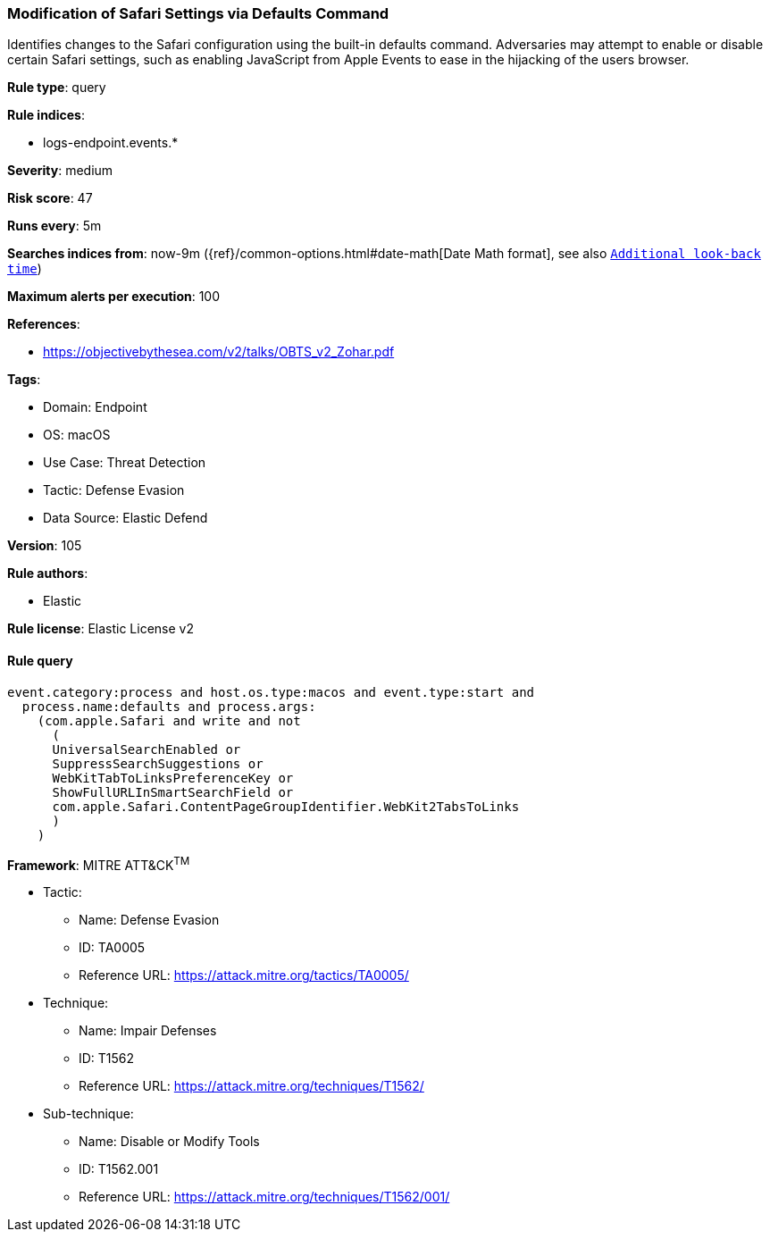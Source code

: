 [[prebuilt-rule-8-10-7-modification-of-safari-settings-via-defaults-command]]
=== Modification of Safari Settings via Defaults Command

Identifies changes to the Safari configuration using the built-in defaults command. Adversaries may attempt to enable or disable certain Safari settings, such as enabling JavaScript from Apple Events to ease in the hijacking of the users browser.

*Rule type*: query

*Rule indices*: 

* logs-endpoint.events.*

*Severity*: medium

*Risk score*: 47

*Runs every*: 5m

*Searches indices from*: now-9m ({ref}/common-options.html#date-math[Date Math format], see also <<rule-schedule, `Additional look-back time`>>)

*Maximum alerts per execution*: 100

*References*: 

* https://objectivebythesea.com/v2/talks/OBTS_v2_Zohar.pdf

*Tags*: 

* Domain: Endpoint
* OS: macOS
* Use Case: Threat Detection
* Tactic: Defense Evasion
* Data Source: Elastic Defend

*Version*: 105

*Rule authors*: 

* Elastic

*Rule license*: Elastic License v2


==== Rule query


[source, js]
----------------------------------
event.category:process and host.os.type:macos and event.type:start and
  process.name:defaults and process.args:
    (com.apple.Safari and write and not
      (
      UniversalSearchEnabled or
      SuppressSearchSuggestions or
      WebKitTabToLinksPreferenceKey or
      ShowFullURLInSmartSearchField or
      com.apple.Safari.ContentPageGroupIdentifier.WebKit2TabsToLinks
      )
    )

----------------------------------

*Framework*: MITRE ATT&CK^TM^

* Tactic:
** Name: Defense Evasion
** ID: TA0005
** Reference URL: https://attack.mitre.org/tactics/TA0005/
* Technique:
** Name: Impair Defenses
** ID: T1562
** Reference URL: https://attack.mitre.org/techniques/T1562/
* Sub-technique:
** Name: Disable or Modify Tools
** ID: T1562.001
** Reference URL: https://attack.mitre.org/techniques/T1562/001/
